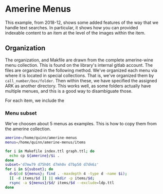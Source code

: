 * Amerine Menus

This example, from 2018-12, shows some added features of the way that we handle
text searches.  In particular, it shows how you can provided indexable content
to an item at the level of the images within the item.

**  Organization

The organization, and Makfile are drawn from the complete amerine-wine menu
collection.  This is found on the library's internal gitlab account.  The files
are organized in the following method.  We've organized each menu via where it
is located in special collections.  That is, we've organized them by
~call_number/box/folder~.  Then within these, we have specified the assigned
ARK as another directory. This works well, as some folders actually have
multiple menues, and this is a good way to disambiguate those.

For each item, we include the

*** Menu subset

We've choosen about 5 menus as examples. This is how to copy them from the
amerine collection.

#+BEGIN_SRC bash :type scalar
amerine=/home/quinn/amerine-menus
menus=/home/quinn/amerine-menus/items

for i in Makefile index.ttl graph.ttl; do
  echo cp ${amerine}/$i .
done
subset='d7mw79 d75h0t d7mh0v d7bp50 d7dk6z'
for i in ${subset}; do
  d=$(cd ${menus}; find . -maxdepth 4 -type d -name $i);
  [[ -d items/$d ]] || mkdir -p items/$d;
  rsync -a ${menus}/$d/ items/$d --exclude=ldp.ttl
done

#+END_SRC

#+RESULTS:
| cp | /home/quinn/amerine-menus/Makefile  | 0 |
| cp | /home/quinn/amerine-menus/index.ttl | 0 |
| cp | /home/quinn/amerine-menus/graph.ttl | 0 |
